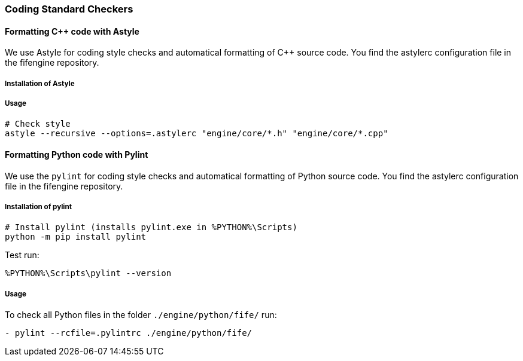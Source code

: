 === Coding Standard Checkers

==== Formatting {cpp} code with Astyle

We use Astyle for coding style checks and automatical formatting of {cpp} source code.
You find the astylerc configuration file in the fifengine repository.

===== Installation of Astyle

===== Usage

[source, bash]
----
# Check style        
astyle --recursive --options=.astylerc "engine/core/*.h" "engine/core/*.cpp"
----

==== Formatting Python code with Pylint

We use the `pylint` for coding style checks and automatical formatting of Python source code.
You find the astylerc configuration file in the fifengine repository.

===== Installation of pylint

[source, bash]
----
# Install pylint (installs pylint.exe in %PYTHON%\Scripts)
python -m pip install pylint
----

Test run: 

`%PYTHON%\Scripts\pylint --version` 

===== Usage

To check all Python files in the folder `./engine/python/fife/` run:

`- pylint --rcfile=.pylintrc ./engine/python/fife/`
